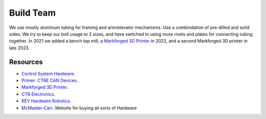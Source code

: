============
Build Team
============

We use mostly aluminum tubing for framing and arm/elevator mechanisms. Use a combindation of pre-dilled and solid sides.
We try to keep our bolt usage to 3 sizes, and have switched to using more rivets and plates for connecting tubing together. 
In 2021 we added a bench top mill, a `Markforged 3D Printer <https://markforged.com/>`_ in 2022, and a second Markforged 3D printer in late 2023.

--------------
Resources
--------------
 
* `Control System Hardware <https://docs.wpilib.org/en/stable/docs/controls-overviews/control-system-hardware.html>`_.
* `Primer: CTRE CAN Devices <https://docs.ctre-phoenix.com/en/stable/ch02_PrimerCAN.html>`_.
* `Markforged 3D Printer <https://markforged.com/>`_.
* `CTR Electronics <https://store.ctr-electronics.com/>`_.
* `REV Hardware Robotics <https://docs.revrobotics.com/docs/>`_.
* `McMaster-Carr <https://www.mcmaster.com/>`_. Website for buying all sorts of Hardware
